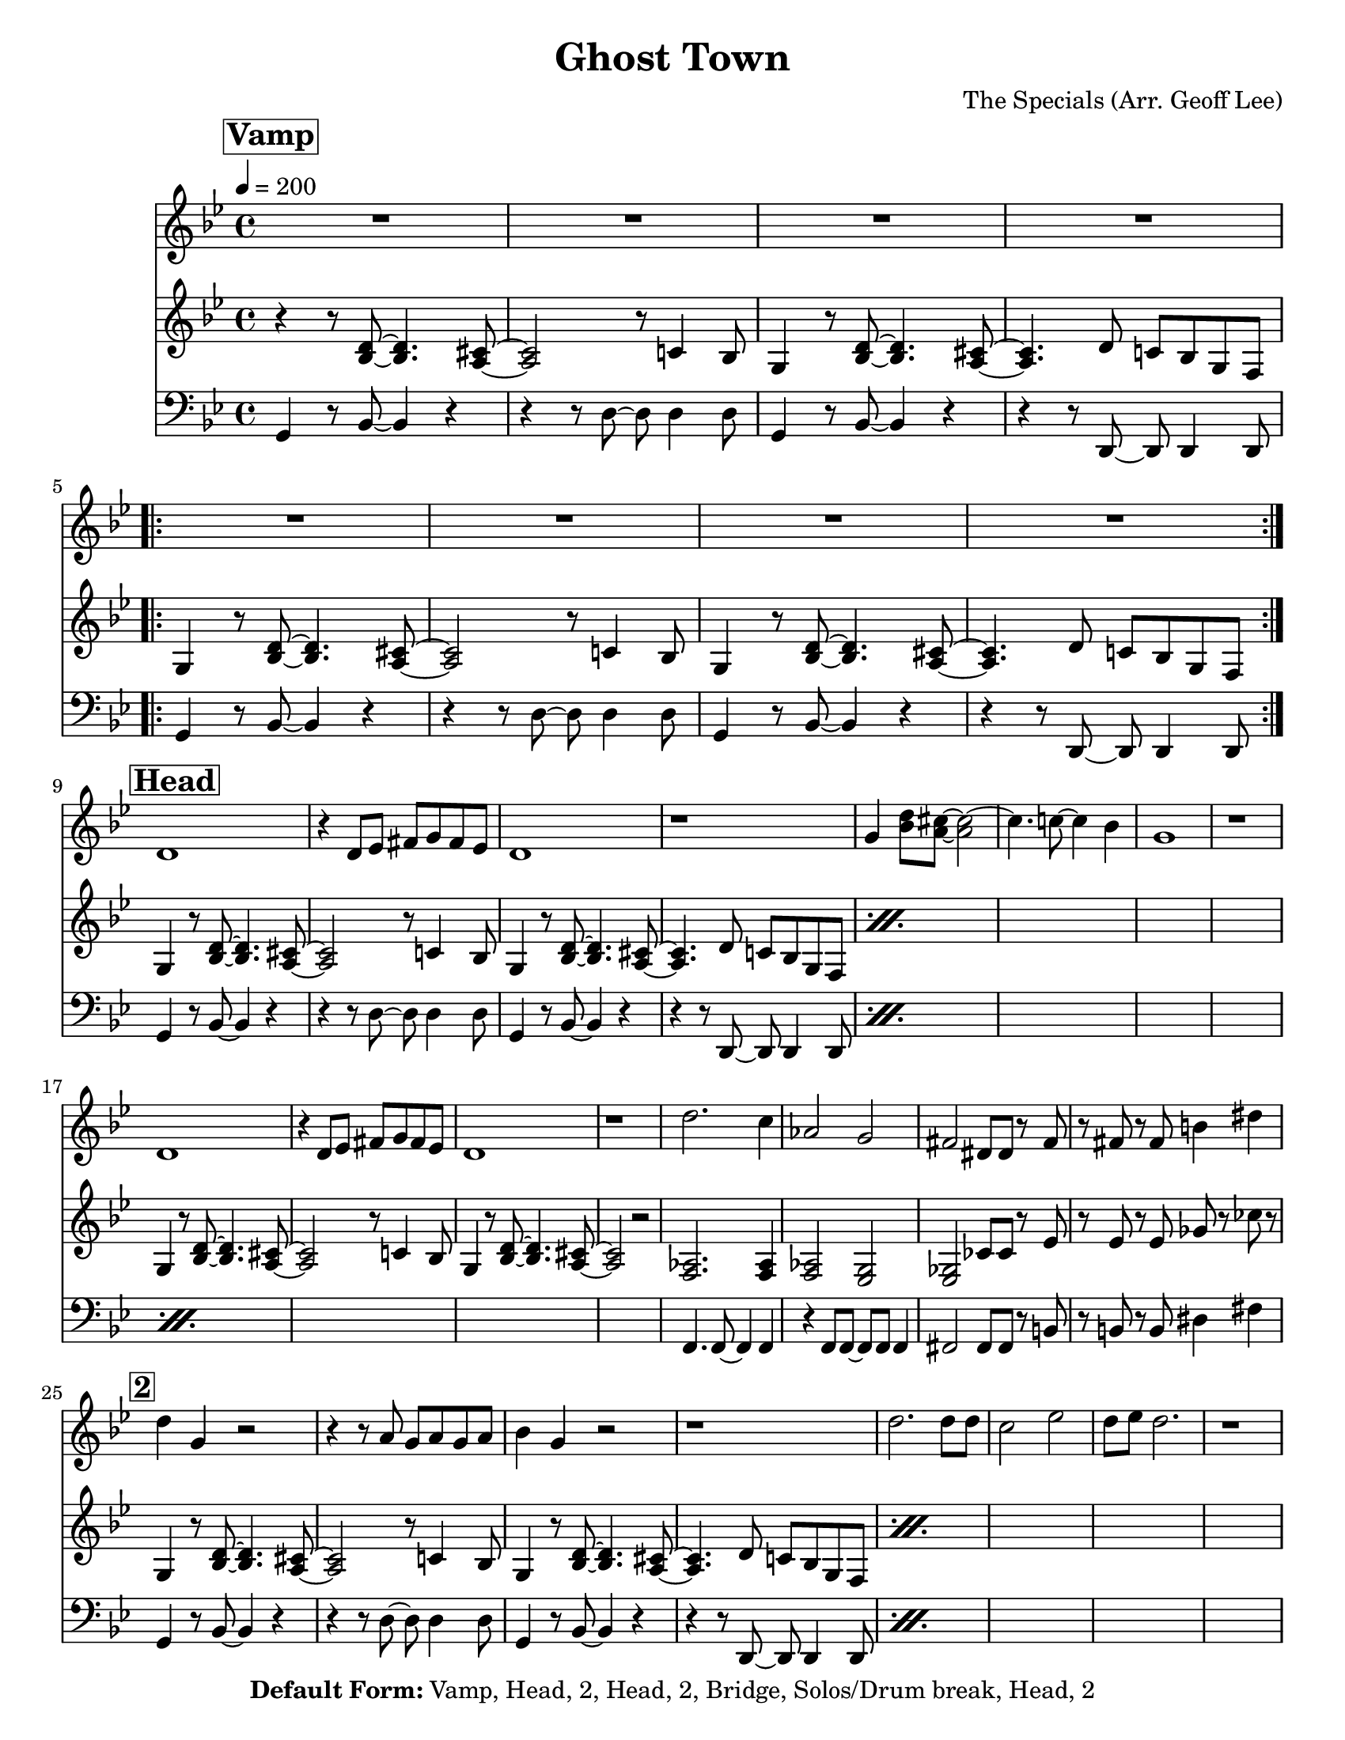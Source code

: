 \version "2.18.2"

\header {
  tagline = "3/16/2015"
  title = "Ghost Town"
  composer = "The Specials (Arr. Geoff Lee)"
  copyright = \markup {\bold { "Default Form:" }  "Vamp, Head, 2, Head, 2, Bridge, Solos/Drum break, Head, 2"}
}

%place a mark at bottom right
markdownright = { \once \override Score.RehearsalMark #'break-visibility = #begin-of-line-invisible \once \override Score.RehearsalMark #'self-alignment-X = #RIGHT \once \override Score.RehearsalMark #'direction = #DOWN }

%music pieces
%part: melody
melody = {
  \relative c' {
    \key g \minor
    \mark \markup \box \bold "Vamp"
    R1*4
    \repeat volta 2 {
      R1*4
    }
    \break \mark \markup \box \bold "Head"
    d1 | r4 d8 ees fis g fis ees | d1 | r1 |
    g4 <bes d>8 <a cis>~ <a cis>2~ | cis4. c8~c4 bes4 | g1 | r1 |
    \break
    d1 | r4 d8 ees fis g fis ees | d1 | r1 |
    d'2. c4 | aes2 g | fis dis8 dis r fis | r8 fis r fis b4 dis |

    \break \mark \markup \box \bold "2"
    d4 g, r2 | r4 r8 a g a g a | bes4 g r2 | r1 |
    d'2. d8 d | c2 ees | d8 ees d2. | r1 |
    \break
    d4 g, r2 | r4 r8 a g a g a | bes4 g r2 | r1 |
    d'2. c4 | aes2 g | fis dis8 dis r8 fis | r8 fis r fis b4 dis |

    \break \mark \markup \box \bold "Bridge"
    <bes, cis e g>1 | <b d f aes>1 |
    <c ees fis a>2 <cis e g bes>2 | <d f aes b>2 <ees fis a c> |
    \break \repeat volta 4 {
      des'4 des8 des c4  c8 c | bes4 bes8 c r bes aes4 | bes f2.
    }
    \alternative {
      { r1 }
      { r1 | r2 <a c d fis> }
    }
  }
}

%part: tenor
tenor = {
  \relative c {
    \key g \minor
    \mark \markup \box \bold "Vamp"
    r4 r8 <bes' d>8~ <bes d>4. <a cis>8~ | <a cis>2 r8 c4 bes8 |
    g4 r8 <bes d>8~ <bes d>4. <a cis>8~ | <a cis>4. d8 c bes g f |
    \repeat volta 2 {
      g4 r8 <bes d>8~ <bes d>4. <a cis>8~ | <a cis>2 r8 c4 bes8 |
      g4 r8 <bes d>8~ <bes d>4. <a cis>8~ | <a cis>4. d8 c bes g f |
    }
    \break \mark \markup \box \bold "Head"
    \repeat percent 2 {
      g4 r8 <bes d>8~ <bes d>4. <a cis>8~ | <a cis>2 r8 c4 bes8 |
      g4 r8 <bes d>8~ <bes d>4. <a cis>8~ | <a cis>4. d8 c bes g f |
    }
    \break
    g4 r8 <bes d>8~ <bes d>4. <a cis>8~ | <a cis>2 r8 c4 bes8 |
    g4 r8 <bes d>8~ <bes d>4. <a cis>8~ | <a cis>2 r2 |
    <f aes>2. <f aes>4 | <f aes>2 <ees g> |
    <ees ges> ces'8 ces r ees | r ees r ees ges r ces r |
    \break \mark \markup \box \bold "2"
    \repeat percent 2 {
      g,4 r8 <bes d>8~ <bes d>4. <a cis>8~ | <a cis>2 r8 c4 bes8 |
      g4 r8 <bes d>8~ <bes d>4. <a cis>8~ | <a cis>4. d8 c bes g f |
    }
    \break
    g4 r8 <bes d>8~ <bes d>4. <a cis>8~ | <a cis>2 r8 c4 bes8 |
    g4 r8 <bes d>8~ <bes d>4. <a cis>8~ | <a cis>2 r2 |
    <f aes>2. <f aes>4 | <f aes>2 <ees g> |
    <ees' ges> ces8 ces r ees | r ees r ees ges r ces r |

    \break \mark \markup \box \bold "Bridge"
    <bes, cis e g>1 | <b d f aes>1 |
    <c ees fis a>2 <cis e g bes>2 | <d f aes b>2 <ees fis a c> |
    \break \repeat volta 4 {
      r4 <ees, ges> r <ees ges> | r4 <ees ges> r <ees ges> | r4 <f aes> r <f aes>
    }
    \alternative {
      {  r4 <f aes> r <f aes> }
      {  r4 <f aes> r <f aes> | r <f aes>  <c' fis a>2 }
    }
  }
}

%part: bass
bass = {
  \relative c {
    \key g \minor
    \mark \markup \box \bold "Vamp"
    g4 r8 bes~bes4 r4 | r4 r8 d~ d d4 d8 | g,4 r8 bes8~ bes4 r4 | r4 r8 d,8~ d d4 d8 |
    \repeat volta 2 {
      g4 r8 bes~bes4 r4 | r4 r8 d~ d d4 d8 | g,4 r8 bes8~ bes4 r4 | r4 r8 d,8~ d d4 d8 |
    }
    \break \mark \markup \box \bold "Head"
    \repeat percent 3 {
      g4 r8 bes~bes4 r4 | r4 r8 d~ d d4 d8 | g,4 r8 bes8~ bes4 r4 | r4 r8 d,8~ d d4 d8 |
    }
    f4. f8~ f4 f | r4 f8 f~ f f f4 | fis2 fis8 fis r b | r b r b dis4 fis |
    \break \mark \markup \box \bold "2"
    \repeat percent 3 {
      g,4 r8 bes~bes4 r4 | r4 r8 d~ d d4 d8 | g,4 r8 bes8~ bes4 r4 | r4 r8 d,8~ d d4 d8 |
    }
    f4. f8~ f4 f | r4 f8 f~ f f f4 | fis2 fis8 fis r b | r b r b dis4 fis |
    \break \mark \markup \box \bold "Bridge"
    g,1 | aes1 | a2 cis | d a' |
    \break \repeat volta 4 {
      aes,4. aes8 aes4. aes8 | aes4. aes8~ aes8 aes8~ aes4 |
      cis4. cis8 cis4. cis8 |
    }
    \alternative {
      { cis4. cis8~ cis8 cis8~ cis4 | }
      { cis4. cis8~ cis8 cis8~ cis4 | cis4 r4 d2 }
    }
  }
}

%part: changes
changes = \chordmode {
}

%%Generated layout
#(set-default-paper-size "letter")
\book {
  \score  {
    %\unfoldRepeats
    <<
      \set Score.markFormatter = #format-mark-box-numbers
      %\transpose c c \new ChordNamf { \set chordChangf = ##t \changf }

      \new Staff \with { \consists "Volta_engraver" } {
        \set Staff.midiInstrument = #"trumpet" \clef treble
        \tempo  4 = 200
        \override Score.RehearsalMark #'self-alignment-X = #LEFT
        \melody
      }

      \new Staff \with { \consists "Volta_engraver" } {
        \set Staff.midiInstrument = #"trombone" \clef treble
        \override Score.RehearsalMark #'self-alignment-X = #LEFT
        \tenor
      }
      \new Staff \with { \consists "Volta_engraver" } {
        \set Staff.midiInstrument = #"tuba" \clef bass
        \override Score.RehearsalMark #'self-alignment-X = #LEFT
        \bass
      }
    >>

    %\midi { }
    \layout { \context  {  \Score  \remove "Volta_engraver" } }
  }
}

\book {
  \score  {
    \unfoldRepeats
    <<
      \set Score.markFormatter = #format-mark-box-numbers
      %\transpose c c \new ChordNamf { \set chordChangf = ##t \changf }

      \new Staff \with { \consists "Volta_engraver" } {
        \set Staff.midiInstrument = #"trumpet" \clef treble
        \tempo  4 = 200
        \override Score.RehearsalMark #'self-alignment-X = #LEFT
        \melody
      }
      \new Staff \with { \consists "Volta_engraver" } {
        \set Staff.midiInstrument = #"trombone" \clef treble
        \override Score.RehearsalMark #'self-alignment-X = #LEFT
        \tenor
      }
      \new Staff \with { \consists "Volta_engraver" } {
        \set Staff.midiInstrument = #"tuba" \clef bass
        \override Score.RehearsalMark #'self-alignment-X = #LEFT
        \bass
      }
    >>

    \midi { }
    \layout { \context  {  \Score  \remove "Volta_engraver" } }
  }
}